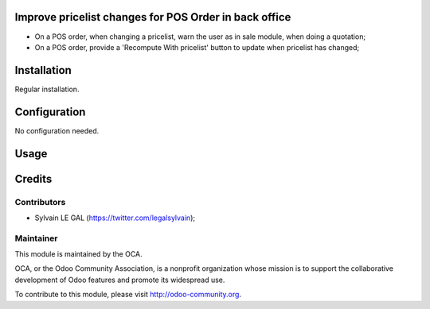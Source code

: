Improve pricelist changes for POS Order in back office
======================================================

* On a POS order, when changing a pricelist, warn the user as in sale
  module, when doing a quotation;
* On a POS order, provide a 'Recompute With pricelist' button to update
  when pricelist has changed;

Installation
============

Regular installation.

Configuration
=============

No configuration needed.

Usage
=====

.. image:: ./static/src/img/screenshot_warning.png

Credits
=======

Contributors
------------

* Sylvain LE GAL (https://twitter.com/legalsylvain);

Maintainer
----------

.. image:: http://odoo-community.org/logo.png
   :alt: Odoo Community Association
   :target: http://odoo-community.org

This module is maintained by the OCA.

OCA, or the Odoo Community Association, is a nonprofit organization whose mission is to support the collaborative development of Odoo features and promote its widespread use.

To contribute to this module, please visit http://odoo-community.org.
